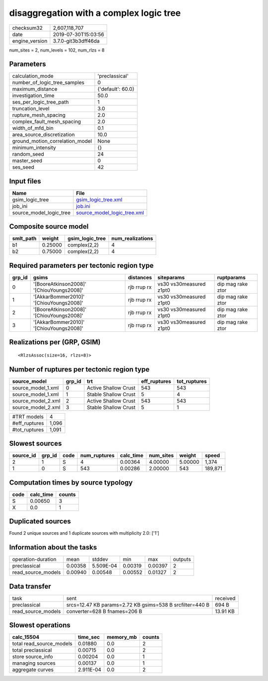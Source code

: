 disaggregation with a complex logic tree
========================================

============== ===================
checksum32     2,607,118,707      
date           2019-07-30T15:03:56
engine_version 3.7.0-git3b3dff46da
============== ===================

num_sites = 2, num_levels = 102, num_rlzs = 8

Parameters
----------
=============================== =================
calculation_mode                'preclassical'   
number_of_logic_tree_samples    0                
maximum_distance                {'default': 60.0}
investigation_time              50.0             
ses_per_logic_tree_path         1                
truncation_level                3.0              
rupture_mesh_spacing            2.0              
complex_fault_mesh_spacing      2.0              
width_of_mfd_bin                0.1              
area_source_discretization      10.0             
ground_motion_correlation_model None             
minimum_intensity               {}               
random_seed                     24               
master_seed                     0                
ses_seed                        42               
=============================== =================

Input files
-----------
======================= ============================================================
Name                    File                                                        
======================= ============================================================
gsim_logic_tree         `gsim_logic_tree.xml <gsim_logic_tree.xml>`_                
job_ini                 `job.ini <job.ini>`_                                        
source_model_logic_tree `source_model_logic_tree.xml <source_model_logic_tree.xml>`_
======================= ============================================================

Composite source model
----------------------
========= ======= =============== ================
smlt_path weight  gsim_logic_tree num_realizations
========= ======= =============== ================
b1        0.25000 complex(2,2)    4               
b2        0.75000 complex(2,2)    4               
========= ======= =============== ================

Required parameters per tectonic region type
--------------------------------------------
====== ========================================= =========== ======================= =================
grp_id gsims                                     distances   siteparams              ruptparams       
====== ========================================= =========== ======================= =================
0      '[BooreAtkinson2008]' '[ChiouYoungs2008]' rjb rrup rx vs30 vs30measured z1pt0 dip mag rake ztor
1      '[AkkarBommer2010]' '[ChiouYoungs2008]'   rjb rrup rx vs30 vs30measured z1pt0 dip mag rake ztor
2      '[BooreAtkinson2008]' '[ChiouYoungs2008]' rjb rrup rx vs30 vs30measured z1pt0 dip mag rake ztor
3      '[AkkarBommer2010]' '[ChiouYoungs2008]'   rjb rrup rx vs30 vs30measured z1pt0 dip mag rake ztor
====== ========================================= =========== ======================= =================

Realizations per (GRP, GSIM)
----------------------------

::

  <RlzsAssoc(size=16, rlzs=8)>

Number of ruptures per tectonic region type
-------------------------------------------
================== ====== ==================== ============ ============
source_model       grp_id trt                  eff_ruptures tot_ruptures
================== ====== ==================== ============ ============
source_model_1.xml 0      Active Shallow Crust 543          543         
source_model_1.xml 1      Stable Shallow Crust 5            4           
source_model_2.xml 2      Active Shallow Crust 543          543         
source_model_2.xml 3      Stable Shallow Crust 5            1           
================== ====== ==================== ============ ============

============= =====
#TRT models   4    
#eff_ruptures 1,096
#tot_ruptures 1,091
============= =====

Slowest sources
---------------
========= ====== ==== ============ ========= ========= ======= =======
source_id grp_id code num_ruptures calc_time num_sites weight  speed  
========= ====== ==== ============ ========= ========= ======= =======
2         1      S    4            0.00364   4.00000   5.00000 1,374  
1         0      S    543          0.00286   2.00000   543     189,871
========= ====== ==== ============ ========= ========= ======= =======

Computation times by source typology
------------------------------------
==== ========= ======
code calc_time counts
==== ========= ======
S    0.00650   3     
X    0.0       1     
==== ========= ======

Duplicated sources
------------------
Found 2 unique sources and 1 duplicate sources with multiplicity 2.0: ['1']

Information about the tasks
---------------------------
================== ======= ========= ======= ======= =======
operation-duration mean    stddev    min     max     outputs
preclassical       0.00358 5.509E-04 0.00319 0.00397 2      
read_source_models 0.00940 0.00548   0.00552 0.01327 2      
================== ======= ========= ======= ======= =======

Data transfer
-------------
================== ======================================================== ========
task               sent                                                     received
preclassical       srcs=12.47 KB params=2.72 KB gsims=538 B srcfilter=440 B 694 B   
read_source_models converter=628 B fnames=206 B                             13.91 KB
================== ======================================================== ========

Slowest operations
------------------
======================== ========= ========= ======
calc_15504               time_sec  memory_mb counts
======================== ========= ========= ======
total read_source_models 0.01880   0.0       2     
total preclassical       0.00715   0.0       2     
store source_info        0.00204   0.0       1     
managing sources         0.00137   0.0       1     
aggregate curves         2.911E-04 0.0       2     
======================== ========= ========= ======